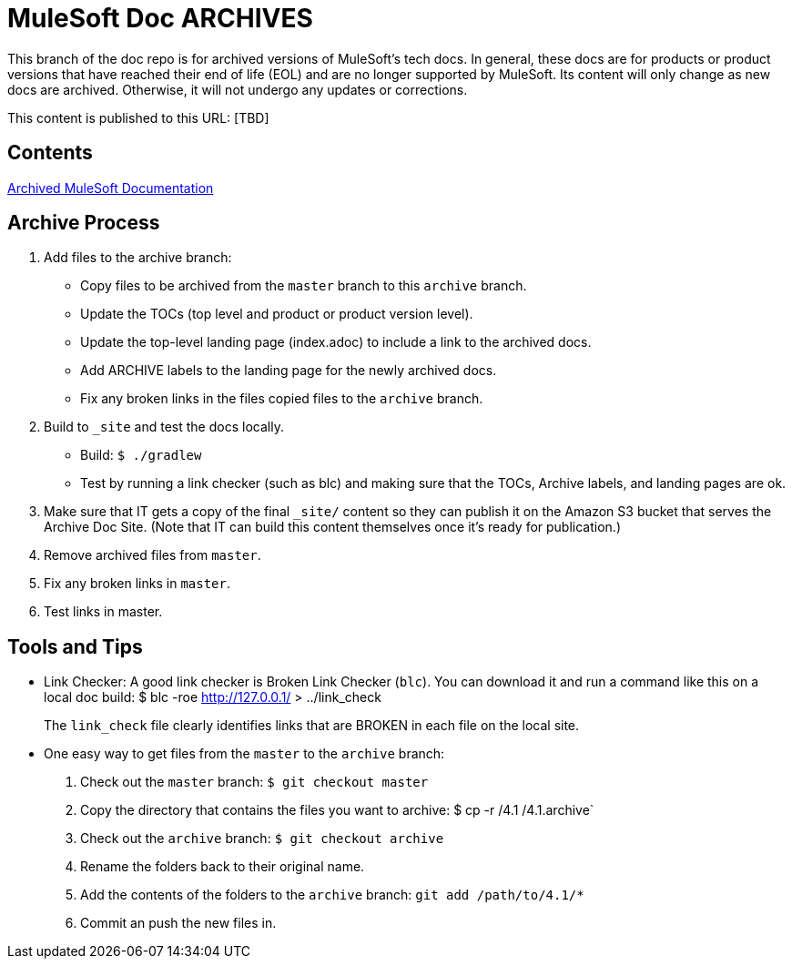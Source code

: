 = MuleSoft Doc ARCHIVES
:experimental:
ifdef::env-github[]
:caution-caption: :fire:
:note-caption: :paperclip:
:tip-caption: :bulb:
:warning-caption: :warning:
endif::[]

This branch of the doc repo is for archived versions of MuleSoft's tech docs. In general, these docs are for products or product versions that have reached their end of life (EOL) and are no longer supported by MuleSoft. Its content will only change as new docs are archived. Otherwise, it will not undergo any updates or corrections.

This content is published to this URL: [TBD]

== Contents

link:index.adoc[Archived MuleSoft Documentation]

== Archive Process

. Add files to the archive branch:
+
* Copy files to be archived from the `master` branch to this `archive` branch.
* Update the TOCs (top level and product or product version level).
* Update the top-level landing page (index.adoc) to include a link to the archived docs.
* Add ARCHIVE labels to the landing page for the newly archived docs.
* Fix any broken links in the files copied files to the `archive` branch.
+
. Build to `_site` and test the docs locally.
+
* Build: `$ ./gradlew`
* Test by running a link checker (such as blc) and making sure that the TOCs, Archive labels, and landing pages are ok.
+
. Make sure that IT gets a copy of the final `_site/` content so they can publish it on the Amazon S3 bucket that serves the Archive Doc Site. (Note that IT can build this content themselves once it's ready for publication.)
. Remove archived files from `master`.
. Fix any broken links in `master`.
. Test links in master.

== Tools and Tips

* Link Checker: A good link checker is Broken Link Checker (`blc`). You can download it and run a command like this on a local doc build:
$ blc -roe http://127.0.0.1/ > ../link_check
+
The `link_check` file clearly identifies links that are BROKEN in each file on the local site.
+
* One easy way to get files from the `master` to the `archive` branch:
+
. Check out the `master` branch: `$ git checkout master`
. Copy the directory that contains the files you want to archive: $ cp -r /4.1 /4.1.archive`
. Check out the `archive` branch: `$ git checkout archive`
. Rename the folders back to their original name.
. Add the contents of the folders to the `archive` branch: `git add /path/to/4.1/*`
. Commit an push the new files in.
